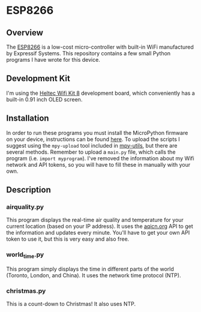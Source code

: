 * ESP8266
** Overview
The [[https://en.wikipedia.org/wiki/ESP8266][ESP8266]] is a low-cost micro-controller with built-in WiFi
manufactured by Expressif Systems. This repository contains a few
small Python programs I have wrote for this device.
** Development Kit
I'm using the [[http://www.heltec.cn/project/wifi_kit_8][Heltec Wifi Kit 8]] development board, which conveniently
has a built-in 0.91 inch OLED screen.
** Installation
In order to run these programs you must install the MicroPython
firmware on your device, instructions can be found [[https://docs.micropython.org/en/latest/esp8266/esp8266/tutorial/intro.html#intro][here]]. To upload the
scripts I suggest using the =mpy-upload= tool included in [[https://github.com/nickzoic/mpy-utils][mpy-utils]],
but there are several methods. Remember to upload a =main.py= file,
which calls the program (i.e. =import myprogram=). I've removed the
information about my Wifi network and API tokens, so you will have to
fill these in manually with your own.
** Description
*** airquality.py
This program displays the real-time air quality and temperature for your
current location (based on your IP address). It uses the [[http://aqicn.org][aqicn.org]] API
to get the information and updates every minute. You'll have to get
your own API token to use it, but this is very easy and also free.

[[file:./examples/airquality.png]]

*** world_time.py
This program simply displays the time in different parts of the world
(Toronto, London, and China). It uses the network time protocol (NTP).

*** christmas.py
This is a count-down to Christmas! It also uses NTP.

[[file:./examples/christmas.png]]

